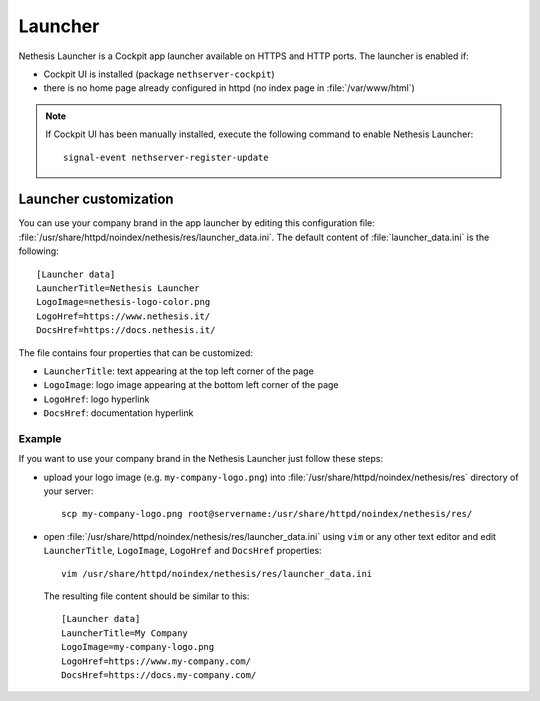 .. _launcher-section:

========
Launcher
========

Nethesis Launcher is a Cockpit app launcher available on HTTPS and HTTP ports.
The launcher is enabled if:

- Cockpit UI is installed (package ``nethserver-cockpit``)
- there is no home page already configured in httpd (no index page in :file:`/var/www/html`)

.. note:: If Cockpit UI has been manually installed, execute the following command to enable
        Nethesis Launcher: ::

         signal-event nethserver-register-update

Launcher customization
=======================

You can use your company brand in the app launcher by editing this configuration file: :file:`/usr/share/httpd/noindex/nethesis/res/launcher_data.ini`.
The default content of :file:`launcher_data.ini` is the following:

::

  [Launcher data]
  LauncherTitle=Nethesis Launcher
  LogoImage=nethesis-logo-color.png
  LogoHref=https://www.nethesis.it/
  DocsHref=https://docs.nethesis.it/

The file contains four properties that can be customized:

- ``LauncherTitle``: text appearing at the top left corner of the page
- ``LogoImage``: logo image appearing at the bottom left corner of the page
- ``LogoHref``: logo hyperlink
- ``DocsHref``: documentation hyperlink

Example
--------

If you want to use your company brand in the Nethesis Launcher just follow these steps:

- upload your logo image (e.g. ``my-company-logo.png``) into :file:`/usr/share/httpd/noindex/nethesis/res` directory of your server: ::

    scp my-company-logo.png root@servername:/usr/share/httpd/noindex/nethesis/res/

- open :file:`/usr/share/httpd/noindex/nethesis/res/launcher_data.ini` using ``vim`` or any other text editor and edit ``LauncherTitle``, ``LogoImage``, ``LogoHref`` and ``DocsHref`` properties: ::

    vim /usr/share/httpd/noindex/nethesis/res/launcher_data.ini
  
  The resulting file content should be similar to this: ::

    [Launcher data]
    LauncherTitle=My Company
    LogoImage=my-company-logo.png
    LogoHref=https://www.my-company.com/
    DocsHref=https://docs.my-company.com/
